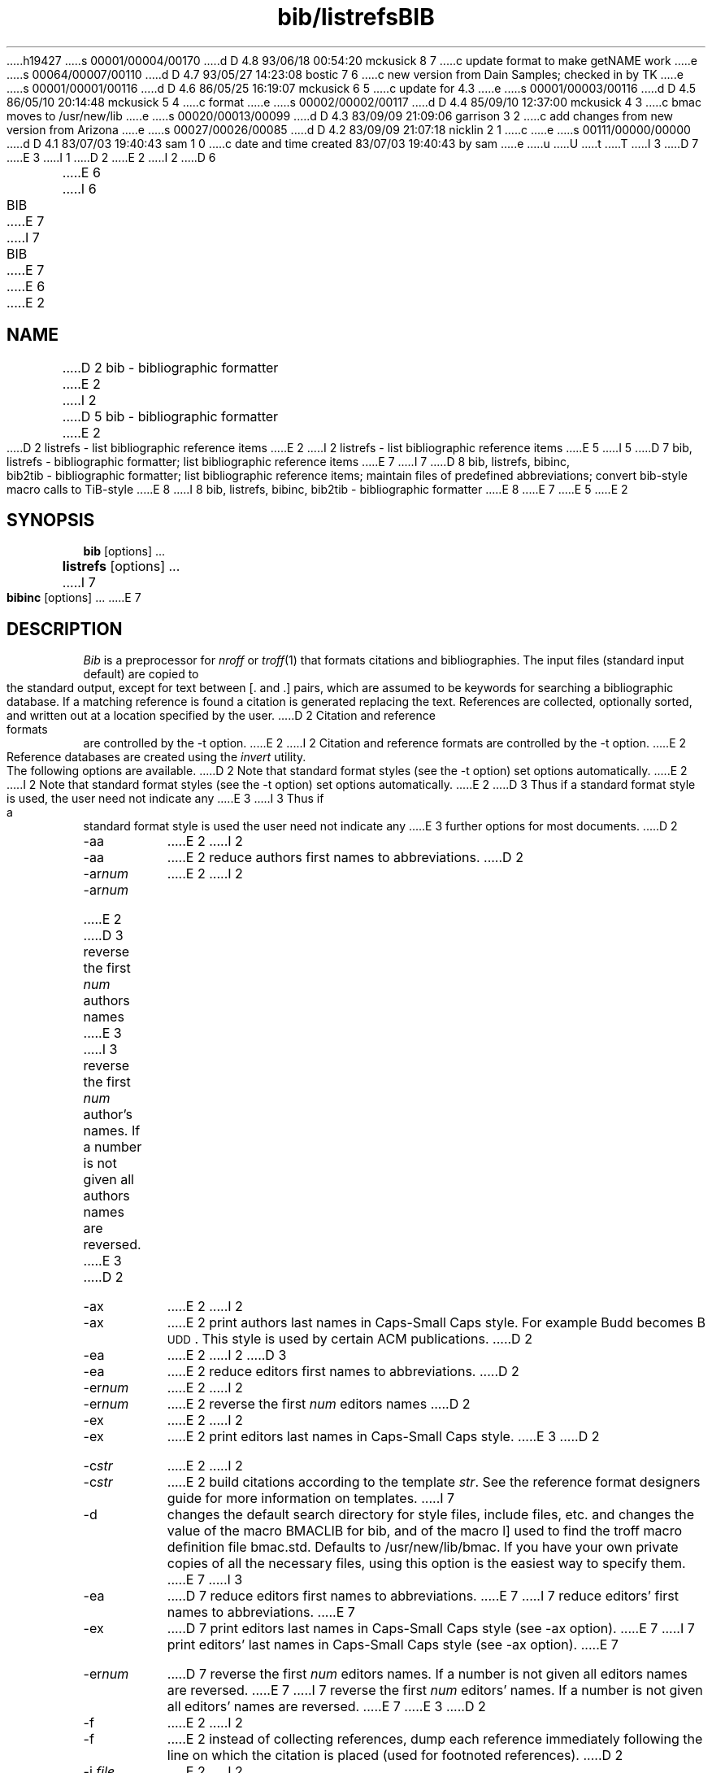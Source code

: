 h19427
s 00001/00004/00170
d D 4.8 93/06/18 00:54:20 mckusick 8 7
c update format to make getNAME work
e
s 00064/00007/00110
d D 4.7 93/05/27 14:23:08 bostic 7 6
c new version from Dain Samples; checked in by TK
e
s 00001/00001/00116
d D 4.6 86/05/25 16:19:07 mckusick 6 5
c update for 4.3
e
s 00001/00003/00116
d D 4.5 86/05/10 20:14:48 mckusick 5 4
c format
e
s 00002/00002/00117
d D 4.4 85/09/10 12:37:00 mckusick 4 3
c bmac moves to /usr/new/lib
e
s 00020/00013/00099
d D 4.3 83/09/09 21:09:06 garrison 3 2
c add changes from new version from Arizona
e
s 00027/00026/00085
d D 4.2 83/09/09 21:07:18 nicklin 2 1
c 
e
s 00111/00000/00000
d D 4.1 83/07/03 19:40:43 sam 1 0
c date and time created 83/07/03 19:40:43 by sam
e
u
U
t
T
I 3
D 7
.\"	"%W%	%G%";
E 3
I 1
D 2
.TH bib/listrefs 1 local
E 2
I 2
D 6
.TH BIB 1 "28 July 1983"
E 6
I 6
.TH BIB 1 "%Q%" "Univ of Arizona"
E 7
I 7
.\"     "%W%    %G%";
.TH BIB 1 "2 September 1988" "Univ. of Arizona"
E 7
E 6
.UC 4
E 2
.SH NAME
D 2
bib - bibliographic formatter
E 2
I 2
D 5
bib \- bibliographic formatter
E 2
.br
D 2
listrefs - list bibliographic reference items
E 2
I 2
listrefs \- list bibliographic reference items
E 5
I 5
D 7
bib, listrefs \- bibliographic formatter; list bibliographic reference items
E 7
I 7
D 8
bib, listrefs, bibinc, bib2tib \- bibliographic formatter; 
list bibliographic reference items;
maintain files of predefined abbreviations;
convert bib-style macro calls to TiB-style
E 8
I 8
bib, listrefs, bibinc, bib2tib \- bibliographic formatter
E 8
E 7
E 5
E 2
.SH SYNOPSIS
\fBbib\fP [options] ...
.br
\fBlistrefs\fP [options] ...
I 7
.br
\fBbibinc\fP [options] ...
E 7
.SH DESCRIPTION
\fIBib\fP is a preprocessor for \fInroff\fP or \fItroff\fP(1) that
formats citations and bibliographies.  The input files (standard input
default) are copied to the standard output, except for text between [. and .]
pairs, which are assumed to be keywords for searching a bibliographic database.
If a matching reference is found a citation is generated replacing the text.
References are collected, optionally sorted, and written out at a location
specified by the user.
D 2
Citation and reference formats are controlled by the -t option.
E 2
I 2
Citation and reference formats are controlled by the \-t option.
E 2
.PP
Reference databases are created using the \fIinvert\fP utility.
.PP
The following options are available.
D 2
Note that standard format styles (see the -t option) set options automatically.
E 2
I 2
Note that standard format styles (see the \-t option) set options automatically.
E 2
D 3
Thus if a standard format style is used, the user need not indicate any
E 3
I 3
Thus if a standard format style is used the user need not indicate any
E 3
further options for most documents.
D 2
.IP -aa 8m
E 2
I 2
.IP \-aa 8m
E 2
reduce author\*(CQs first names to abbreviations.
D 2
.IP -ar\fInum\fP
E 2
I 2
.IP \-ar\fInum\fP
E 2
D 3
reverse the first \fInum\fP author\*(CQs names
E 3
I 3
reverse the first \fInum\fP author's names.
If a number is not given all authors names are reversed.
E 3
D 2
.IP -ax
E 2
I 2
.IP \-ax
E 2
print authors last names in Caps-Small Caps style.  For example Budd becomes
B\s-2UDD\s+2.  This style is used by certain ACM publications.
D 2
.IP -ea 8m
E 2
I 2
D 3
.IP \-ea 8m
E 2
reduce editor\*(CQs first names to abbreviations.
D 2
.IP -er\fInum\fP
E 2
I 2
.IP \-er\fInum\fP
E 2
reverse the first \fInum\fP editor\*(CQs names
D 2
.IP -ex
E 2
I 2
.IP \-ex
E 2
print editors last names in Caps-Small Caps style.
E 3
D 2
.IP -c\fIstr\fP
E 2
I 2
.IP \-c\fIstr\fP
E 2
build citations according to the template \fIstr\fP.  See the reference
format designer\*(CQs guide for more information on templates.
I 7
.IP \-d
changes the default search directory for style files, include files, etc.
and changes the value of the macro BMACLIB for bib, and of the macro l]
used to find the troff macro definition file bmac.std.
Defaults to /usr/new/lib/bmac.  If you have your own private copies of all the
necessary files, using this option is the easiest way to specify them.
E 7
I 3
.IP \-ea
D 7
reduce editors first names to abbreviations.
E 7
I 7
reduce editors' first names to abbreviations.
E 7
.IP \-ex
D 7
print editors last names in Caps-Small Caps style (see \-ax option).
E 7
I 7
print editors' last names in Caps-Small Caps style (see \-ax option).
E 7
.IP \-er\fInum\fP
D 7
reverse the first \fInum\fP editors names.  If a number is not given all
editors names are reversed.
E 7
I 7
reverse the first \fInum\fP editors' names.  If a number is not given all
editors' names are reversed.
E 7
E 3
D 2
.IP -f
E 2
I 2
.IP \-f
E 2
instead of collecting references, dump each
reference immediately following the line on which the citation is placed
(used for footnoted references).
D 2
.IP "-i \fIfile\fP"
E 2
I 2
.IP "\-i \fIfile\fP"
E 2
.ns
D 2
.IP  -i\fIfile\fP
E 2
I 2
.IP  \-i\fIfile\fP
E 2
process the indicated file, such as a file of definitions.
(see technical report for a description of file format).
D 2
.IP -h
E 2
I 2
.IP \-h
E 2
replace citations to three or more adjacent reference items with
a hyphenated string (eg 2,3,4,5 becomes 2-5).
I 3
This option implies the \-o option.
E 3
D 2
.IP -n\fIstr\fP
E 2
I 2
.IP \-n\fIstr\fP
E 2
turn off indicated options.  \fIstr\fP must be composed of the letters afhosx.
D 2
.IP -o
E 2
I 2
.IP \-o
E 2
contiguous citations are ordered according the the reference list before
being printed (default).
D 2
.IP "-p \fIfile\fP"
E 2
I 2
.IP "\-p \fIfile\fP"
E 2
.ns
D 2
.IP  -p\fIfile\fP
E 2
I 2
.IP  \-p\fIfile\fP
E 2
instead of searching the file INDEX,
D 3
search the indicated reference file before searching the system file.
E 3
I 3
search the indicated reference files before searching the system file.
\fIfiles\fP is a comma separated list of inverted indices, created using
the \fIinvert\fP utility.
E 3
D 2
.IP -s\fIstr\fP
E 2
I 2
.IP \-s\fIstr\fP
E 2
sort references according to the template \fIstr\fP.
D 2
.IP "-t \fItype\fP"
E 2
I 2
.IP "\-t \fItype\fP"
E 2
.ns
D 2
.IP -t\fItype\fP
E 2
I 2
.IP \-t\fItype\fP
E 2
use the standard macros and switch settings for the indicated style
to generate citations and references.
D 3
There are a number of standard styles provided.  In addition the user
E 3
I 3
There are a number of standard styles provided.  In addition users
E 3
can generate their own style macros.  See the format designers guide for
D 3
more details.
E 3
I 3
details.
I 7
.IP \-Tib
the abbreviations and macros used all use the TiB style of macro call in 
which the name is enclosed in vertical |bars|.
.IP \-Tibx
instead of processing the input files, write the file bib.m4.in
containing m4(I) macro definitions
that make converting from bib style to Tib style macros a little easier.
Note that m4 does not allow ampersands in macro names: this file and all
of the files to be converted will have to be changed by hand.  The m4 macros
will \fIonly\fP identify words that bib would normally expand: they do no
other conversions.  After creating .bib.m4.in, run the scriptfile bib2tib 
passing
it the names of the files you wish converted.
E 7
E 3
.PP
D 3
\fIListrefs\fP formats an entire format file.  Options to \fIlistrefs\fP
are the same as for \fIbib\fP.  Items in the format file are not sorted.
E 3
I 3
\fIListrefs\fP formats an entire reference database file.
Options to \fIlistrefs\fP
are the same as for \fIbib\fP.
E 3
.PP
I 7
\fIBibinc\fP is an od hack tool for solving the problem of multiple define
files for multiple styles.  Some journal styles require that journal names 
be spelled out completely, while others allow abbreviated names.  Two
macro definition files are available that allow this multiplicity of
style: bibinc.fullnames and bibinc.shortnames.  A frequent source of
error is updating one of these files, and forgetting to update the
other.  \fIBibinc\fP allows a single file, say bibinc.names, to define
both the long and the short versions of names, and from which the files
bibinc.fullnames and bibinc.shortnames can easily be created.
\fIBibinc\fP can also be used to define macro files for the TiB
bibliographic preprocessor.
.PP
\fIBib2tib\fP will use the bib.m4.in file created with the -Tibx option
to convert any files you specify into one using the TiB-style macro conventions.
It is a simple script that does about 95% of the necessary grunge work
to make this conversion, but be aware that the user will still need to
eyeball the converted files for correctness.  To make use of the
facility, run a \fIbib\fP job with the -Tibx option: \fIbib\fP will not
process the input files, but will create bib.m4.in instead, after
gathering together all the definitions it can find. Then for each of
your bibliographic database files, run \fIbibinc\fP.
.PP
E 7
D 2
\fIBib\fP was designed initially for use with the -ms macros, and
uses a couple of the -ms macros (.ip and .lp) in its macro definitions.
To use it with the -me macros, prefix the file being sent to nroff/troff
E 2
I 2
\fIBib\fP was designed initially for use with the \-ms macros, and
uses a couple of the \-ms macros (.ip and .lp) in its macro definitions.
To use it with the \-me macros, prefix the file being sent to nroff/troff
E 2
with the following macro definitions:
.nf
.in +1.0i
\&.de IP
\&.ip \\$1 \\$2
\&..
\&.de LP
\&.lp
\&..
.fi
.in -1.0i
.PP
A file "bibmac.me" containing these macro
D 4
definitions may be found in /usr/lib/bmac.
E 4
I 4
definitions may be found in /usr/new/lib/bmac.
E 4
.SH FILES
.ta 2i
INDEX	inverted index for reference database
.br
/usr/dict/papers/INDEX	default system index
.br
D 4
/usr/lib/bmac/bmac.*	formatting macro packages
E 4
I 4
/usr/new/lib/bmac/bmac.*	formatting macro packages
E 4
.br
I 7
/usr/new/lib/bmac/bibinc.names	input to \fIbibinc\fP
.br
/usr/new/lib/bmac/tibmacs/*	for use with TiB-style |macros|
.br
/usr/new/lib/bmac/bibmacs/*	for use with old bib-style macros
.br
E 7
/usr/tmp/bibr*	scratch file for collecting references
.br
/usr/tmp/bibp*	output of pass one of bib
I 7
.br
bib.m4.in	macros for converting to TiB (see -Tibx above)
E 7
.SH SEE ALSO
\fIA UNIX Bibliographic Database Facility\fP, Timothy A. Budd and Gary M. Levin,
University of Arizona Technical Report 82-1, 1982.
(includes format designers guide).
I 7
.br
BIB \- A Program for Formatting Bibliographies, Timothy A. Budd, a BSD UNIX 
document found in /usr/doc/usd/31.bib.
E 7
.br
invert(1), troff(1)
E 1
